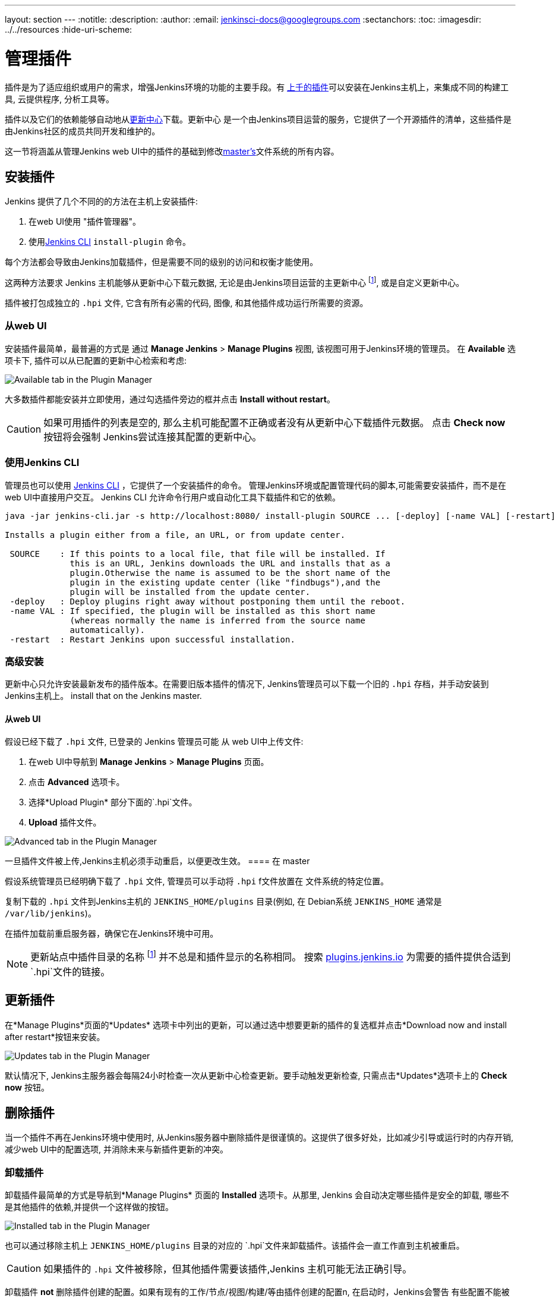 ---
layout: section
---
ifdef::backend-html5[]
:notitle:
:description:
:author:
:email: jenkinsci-docs@googlegroups.com
:sectanchors:
:toc:
ifdef::env-github[:imagesdir: ../resources]
ifndef::env-github[:imagesdir: ../../resources]
:hide-uri-scheme:
endif::[]

= 管理插件

////
Pages to mark as deprecated by this document:

https://wiki.jenkins-ci.org/display/JENKINS/Plugins (header)
https://wiki.jenkins-ci.org/display/JENKINS/Removing+and+disabling+plugins
https://wiki.jenkins-ci.org/display/JENKINS/Pinned+Plugins
////

插件是为了适应组织或用户的需求，增强Jenkins环境的功能的主要手段。有
link:https://plugins.jenkins.io[上千的插件]可以安装在Jenkins主机上，来集成不同的构建工具, 云提供程序, 分析工具等。

插件以及它们的依赖能够自动地从<<../glossary#update-center,更新中心>>下载。更新中心
是一个由Jenkins项目运营的服务，它提供了一个开源插件的清单，这些插件是由Jenkins社区的成员共同开发和维护的。

这一节将涵盖从管理Jenkins web UI中的插件的基础到修改<<../glossary#master,master's>>文件系统的所有内容。

== 安装插件

Jenkins 提供了几个不同的的方法在主机上安装插件:

. 在web UI使用 "插件管理器"。
. 使用<<install-with-cli,Jenkins CLI>> `install-plugin` 命令。

每个方法都会导致由Jenkins加载插件，但是需要不同的级别的访问和权衡才能使用。


这两种方法要求 Jenkins 主机能够从更新中心下载元数据, 无论是由Jenkins项目运营的主更新中心
footnoteref:[uc, https://updates.jenkins.io],
或是自定义更新中心。

插件被打包成独立的 `.hpi` 文件, 它含有所有必需的代码, 图像, 和其他插件成功运行所需要的资源。

=== 从web UI

安装插件最简单，最普遍的方式是 通过
*Manage Jenkins* > *Manage Plugins* 视图, 该视图可用于Jenkins环境的管理员。
在 *Available* 选项卡下, 插件可以从已配置的更新中心检索和考虑:

image::managing/plugin-manager-available.png["Available tab in the Plugin Manager", role=center]

大多数插件都能安装并立即使用，通过勾选插件旁边的框并点击 *Install without restart*。


[CAUTION]
====
如果可用插件的列表是空的, 那么主机可能配置不正确或者没有从更新中心下载插件元数据。
点击 *Check now* 按钮将会强制 Jenkins尝试连接其配置的更新中心。
====

[[install-with-cli]]
=== 使用Jenkins CLI

管理员也可以使用 <<cli#,Jenkins CLI>> ，它提供了一个安装插件的命令。 管理Jenkins环境或配置管理代码的脚本,可能需要安装插件，而不是在web UI中直接用户交互。 Jenkins CLI 允许命令行用户或自动化工具下载插件和它的依赖。

[source]
----
java -jar jenkins-cli.jar -s http://localhost:8080/ install-plugin SOURCE ... [-deploy] [-name VAL] [-restart]

Installs a plugin either from a file, an URL, or from update center.

 SOURCE    : If this points to a local file, that file will be installed. If
             this is an URL, Jenkins downloads the URL and installs that as a
             plugin.Otherwise the name is assumed to be the short name of the
             plugin in the existing update center (like "findbugs"),and the
             plugin will be installed from the update center.
 -deploy   : Deploy plugins right away without postponing them until the reboot.
 -name VAL : If specified, the plugin will be installed as this short name
             (whereas normally the name is inferred from the source name
             automatically).
 -restart  : Restart Jenkins upon successful installation.
----


=== 高级安装

更新中心只允许安装最新发布的插件版本。在需要旧版本插件的情况下,
Jenkins管理员可以下载一个旧的 `.hpi` 存档，并手动安装到Jenkins主机上。
install that on the Jenkins master.

==== 从web UI

假设已经下载了 `.hpi` 文件, 已登录的 Jenkins 管理员可能
从 web UI中上传文件:

. 在web UI中导航到 *Manage Jenkins* > *Manage Plugins* 页面。
. 点击 *Advanced* 选项卡。
. 选择*Upload Plugin* 部分下面的`.hpi`文件。
. *Upload* 插件文件。

image::managing/plugin-manager-upload.png["Advanced tab in the Plugin Manager", role=center]

一旦插件文件被上传,Jenkins主机必须手动重启，以便更改生效。
==== 在 master

假设系统管理员已经明确下载了 `.hpi` 文件, 管理员可以手动将 `.hpi` f文件放置在
文件系统的特定位置。

复制下载的 `.hpi` 文件到Jenkins主机的 `JENKINS_HOME/plugins` 目录(例如, 在 Debian系统 `JENKINS_HOME` 通常是
`/var/lib/jenkins`)。

在插件加载前重启服务器，确保它在Jenkins环境中可用。

[NOTE]
====
更新站点中插件目录的名称 footnoteref:[uc] 并不总是和插件显示的名称相同。 搜索
link:https://plugins.jenkins.io/[plugins.jenkins.io]
为需要的插件提供合适到`.hpi`文件的链接。
====

== 更新插件
在*Manage Plugins*页面的*Updates* 选项卡中列出的更新，可以通过选中想要更新的插件的复选框并点击*Download now and install after restart*按钮来安装。

image::managing/plugin-manager-update.png["Updates tab in the Plugin Manager", role=center]
默认情况下, Jenkins主服务器会每隔24小时检查一次从更新中心检查更新。要手动触发更新检查, 只需点击*Updates*选项卡上的 *Check now* 按钮。

== 删除插件

当一个插件不再在Jenkins环境中使用时, 从Jenkins服务器中删除插件是很谨慎的。这提供了很多好处，比如减少引导或运行时的内存开销, 减少web UI中的配置选项, 并消除未来与新插件更新的冲突。

=== 卸载插件

卸载插件最简单的方式是导航到*Manage Plugins* 页面的 *Installed* 选项卡。从那里, Jenkins 会自动决定哪些插件是安全的卸载, 哪些不是其他插件的依赖,并提供一个这样做的按钮。

image::managing/plugin-manager-uninstall.png["Installed tab in the Plugin Manager", role=center]


也可以通过移除主机上 `JENKINS_HOME/plugins` 目录的对应的 `.hpi`文件来卸载插件。该插件会一直工作直到主机被重启。
[CAUTION]
====
如果插件的 `.hpi` 文件被移除，但其他插件需要该插件,Jenkins
主机可能无法正确引导。
====

卸载插件 *not* 删除插件创建的配置。如果有现有的工作/节点/视图/构建/等由插件创建的配置n, 在启动时，Jenkins会警告
有些配置不能被完全加载，忽略不识别的数据。

由于配置将被保留直到它们被覆盖,
重装插件将会导致这些配置值重新出现。

==== 删除旧数据

Jenkins提供了一个工具，它能够清除未安装插件的配置。 导航到 *Manage Jenkins* ，然后点击 *Manage Old Data* 来检查并清除旧数据。

=== 禁用插件

禁用插件是让插件不再工作的一种更温和的方式。 Jenkins将继续确认插件已安装, b但是它不会启动该插件, 也不会看到插件的扩展。

Jenkins管理员可以通过在*Manage Plugins*页面的*Installed* 选项卡上取消复选框来禁用插件 (见下面)。

image::managing/plugin-manager-disable.png["Installed tab in the Plugin Manager", role=center]


enkins管理员可以通过在Jenkins主机上创建一个文件来禁用插件，比如: `JENKINS_HOME/plugins/PLUGIN_NAME.hpi.disabled`.

禁用插件创建的配置就像插件被卸载一样, 它们在引导时引起了警告，但被忽略掉。


== 固定的插件

[CAUTION]
====
Jenkins 2.0中删除了固定插件特性。之后的版本没有捆绑插件,而是提供了一个安装最有用插件的向导。
====

*pinned plugins* 的概念适用于在Jenkins 1.x中绑定的插件, 例如
plugin:matrix-auth[*Matrix Authorization plugin*]。

默认情况下, 当Jenkins升级时, 其绑定的插件就会覆盖当前在`JENKINS_HOME`中安装的插件版本。

然而, 手动更新捆绑插件时, Jenkins会将该插件标记为特定的版本。在文件系统中, Jenkins
创建了一个名为 `JENKINS_HOME/plugins/PLUGIN_NAME.hpi.pinned`的空文件，来表示固定。

在Jenkins启动期间，固定插件永远不会被绑定插件覆盖。(如果固定的插件比当前捆绑的插件老，新版本的Jenkins就会发出警告)。
将一个绑定的插件更新到更新中心提供的版本是安全的。 通常获取最新的特性并修复是必要的。 绑定的版本偶尔会更新, 但不是一致的。

插件管理允许插件被显式的释放。
`JENKINS_HOME/plugins/PLUGIN_NAME.hpi.pinned` 文件也能手动创建/删除，以控制固定行为。如果`pinned` 文件存在, Jenkins将使用用户指定的任何插件。
如果文件不存在, Jenkins 将在启动时将插件恢复到默认版本。
